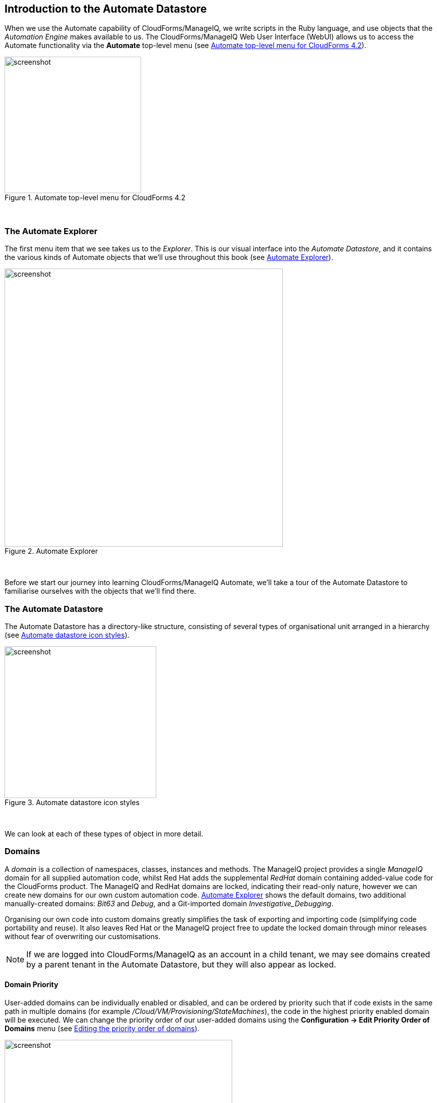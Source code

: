 [[introduction-to-the-automate-datastore]]
== Introduction to the Automate Datastore

When we use the Automate capability of CloudForms/ManageIQ, we write scripts in the Ruby language, and use objects that the _Automation Engine_ makes available to us. The CloudForms/ManageIQ Web User Interface (WebUI) allows us to access the Automate functionality via the *Automate* top-level menu (see <<i1>>).

[[i1]]
.Automate top-level menu for CloudForms 4.2
image::images/ss1.png[screenshot,270,align="center"]
{zwsp} +

=== The Automate Explorer

The first menu item that we see takes us to the _Explorer_. This is our visual interface into the _Automate Datastore_, and it contains the various kinds of Automate objects that we'll use throughout this book (see <<i2>>).

[[i2]]
.Automate Explorer
image::images/ss2.png[screenshot,550,align="center"]
{zwsp} +

Before we start our journey into learning CloudForms/ManageIQ Automate, we'll take a tour of the Automate Datastore to familiarise ourselves with the objects that we'll find there.

=== The Automate Datastore

The Automate Datastore has a directory-like structure, consisting of several types of organisational unit arranged in a hierarchy (see <<i3>>).

[[i3]]
.Automate datastore icon styles
image::images/datastore.png[screenshot,300,align="center"]
{zwsp} +

We can look at each of these types of object in more detail.

=== Domains

A _domain_ is a collection of namespaces, classes, instances and methods. The ManageIQ project provides a single _ManageIQ_ domain for all supplied automation code, whilst Red Hat adds the supplemental _RedHat_ domain containing added-value code for the CloudForms product. The ManageIQ and RedHat domains are locked, indicating their read-only nature, however we can create new domains for our own custom automation code. <<i2>> shows the default domains, two additional manually-created domains: _Bit63_ and _Debug_, and a Git-imported domain _Investigative_Debugging_. 

Organising our own code into custom domains greatly simplifies the task of exporting and importing code (simplifying code portability and reuse). It also leaves Red Hat or the ManageIQ project free to update the locked domain through minor releases without fear of overwriting our customisations.

[NOTE]
If we are logged into CloudForms/ManageIQ as an account in a child tenant, we may see domains created by a parent tenant in the Automate Datastore, but they will also appear as locked.

==== Domain Priority

User-added domains can be individually enabled or disabled, and can be ordered by priority such that if code exists in the same path in multiple domains (for example _/Cloud/VM/Provisioning/StateMachines_), the code in the highest priority enabled domain will be executed. We can change the priority order of our user-added domains using the *Configuration -> Edit Priority Order of Domains* menu (see <<i4>>).

[[i4]]
.Editing the priority order of domains
image::images/ss3.png[screenshot,450,align="center"]
{zwsp} +

==== Importing and Exporting Domains

We can export domains using _rake_ from the command line, and import them either using rake or from the WebUI. (Using rake enables us to specify more import and export options). A typical rake import line is as follows:

....
bin/rake evm:automate:import YAML_FILE=bit63.yaml IMPORT_AS=Bit63 SYSTEM=false \
ENABLED=true DOMAIN=Export PREVIEW=false
....

===== Importing Domains from a Git Repository

CloudForms 4.2/ManageIQ _Euwe_ has introduced the capability to be able to import domains directly from a git repository. We can specify the repository URL and optional credentials at the Import / Export menu, whereupon the repository contents is downloaded to the appliance with the _Git Repositories Owner_ server role set. We can then choose to import from a repository branch or tag (see <<i5>>). 

[[i5]]
.Selecting a branch or tag to import
image::images/ss12.png[screenshot,400,align="center"]
{zwsp} +

A domain imported from a git repository has a github icon (see <<i2>>), and will be locked. The recommended way of updating code in such a domain is to commit and push an update to the git repository as a new tag or branch, and then update the domain using the *Configuration -> Refresh with a new branch or tag* menu.

==== Copying Objects Between Domains

We frequently need to customise code in one of the the locked domains, for example when implementing our own custom VM Placement method. Fortunately we can easily copy any object from a locked domain into our own, using *Configuration -> Copy this ...* (see <<i6>>).

[[i6]]
.Copying a class
image::images/ss4.png[screenshot,450,align="center"]
{zwsp} +

When we copy an object such as a class, we are prompted for the *From* and *To* domains. We can optionally deselect *Copy to same path* and specify our own destination path for the object (see <<i7>>).

[[i7]]
.Specifying the destination domain and path
image::images/ss5.png[screenshot,400,align="center"]
{zwsp} +

==== Importing Old Format Exports

Domains were a new feature of the Automate Datastore in CloudForms 3.1/ManageIQ _Anand_. Prior to this release all factory-supplied and user-created automation code was contained in a common structure, which made updates difficult when any user-added code was introduced (the user-supplied modifications needed exporting and reimporting/merging whenever an automation update was released).

To import a Datastore backup from a CloudForms 3.0 and prior format Datastore, we must convert it to the new Datastore format first, like so:

....
cd /var/www/miq/vmdb
bin/rake evm:automate:convert FILE=database.xml DOMAIN=SAMPLE \
ZIP_FILE=/tmp/sample_converted.zip
....

=== Namespaces

A _namespace_ is a folder-like container for classes, instances and methods, and is used purely for organisational purposes. We create namespaces to arrange our code logically and namespaces often contain other namespaces (see <<i8>>).

[[i8]]
.Namespaces
image::images/ss6.png[screenshot,240,align="center"]
{zwsp} +

=== Classes

A _class_ is similar to a template, it contains a generic definition for a set of automation operations. Each class has a schema, that defines the variables, states, relationships or methods that instances of the class will use.

[NOTE]
The Automate Datastore uses object-oriented terminology for these objects. A _class_ is a generic definition for a set of automation operations, and these classes are _instantiated_ as specific instances.
The classes that we work with in the Automate Datastore are not the same as Ruby classes that we work with in our automation scripts.

==== Schemas

A _schema_ is made up of a number of elements, or __fields__, that describe the properties of the class. A schema often has just one entry - to run a single method - but in many cases it has several components. <<i9>> shows the schema for a _placement_ class, which has several different field types.

[[i9]]
.A more complex schema
image::images/ss7.png[screenshot,380,align="center"]
{zwsp} +

==== Adding or Editing a Schema 

We add or edit each schema field in the schema editor by specifying the *Type* from a drop-down list (see <<i10>>).

[[i10]]
.Schema field type
image::images/ss8.png[screenshot,500,align="center"]
{zwsp} +

Each field type has an associated *Data Type* which is also selectable from a drop-down list (see <<i11>>).

[[i11]]
.Schema field data type
image::images/ss9.png[screenshot,500,align="center"]
{zwsp} +

CloudForms 4.2/ManageIQ _Euwe_ has introduced several new data types: _Null Coalescing_, _Host_, _Vm_, _Storage_, _Ems_, _Policy_, _Server_, _Request_, _Provision_ and _User_. These will be discussed in a later chapter.

===== Default Values

We can define default values for fields in a class schema. These will be inherited by all instances created from the class, but can be optionally overridden in the schema of any particular instance.

==== Relationships

One of the schema field types is a __relationship__, which links to other instances elsewhere in the Automate Datastore. We often use relationships as a way of chaining instances together, and relationship values can accept variable substitutions for flexibility (see <<i12>>).

[[i12]]
.Relationship fields showing variable substitutions
image::images/ss10.png[screenshot,450,align="center"]
{zwsp} +

=== Instances

An _instance_ is a specific _instantiation_ or "clone" of the generic class, and is the entity run by the Automation Engine. An instance contains a copy of the class schema but with actual values of the fields filled in (see <<i13>>).

[[i13]]
.Single class definition with three instances
image::images/ss11.png[screenshot,280,align="center"]
{zwsp} +

=== Methods

A _method_ is a self-contained block of Ruby code that gets executed when we run any automation operation. A typical method looks like this:

[source,ruby]
....
###################################################################
#
# Description: select the cloud network
#              Default availability zone is provided by Openstack
#
###################################################################

# Get variables
prov  = $evm.root["miq_provision"]
image = prov.vm_template
raise "Image not specified" if image.nil?

if prov.get_option(:cloud_network).nil?
  cloud_network = prov.eligible_cloud_networks.first
  if cloud_network
    prov.set_cloud_network(cloud_network)
    $evm.log("info", "Image=[#{image.name}] Cloud Network=[#{cloud_network.name}]")
  end
end
....

Methods can have one of three _Location_ values: *inline*, *builtin*, or *URI*. In practice most of the methods that we create are *inline* methods, which means they run as a separate Ruby process outside of Rails.

=== Summary

In this chapter we've learned about the fundamental objects or organisational units that we work with in the Automate Datastore: domains, namespaces, classes, instances and methods.

We are now ready to use this information to write our first automation script.

==== Further Reading

http://CloudForms/ManageIQ.org/pdf/CloudForms/ManageIQ-0-Scripting_Actions_in_CloudForms/ManageIQ-en-US.pdf[Scripting Actions in CloudForms/ManageIQ] 

https://access.redhat.com/solutions/1225313[CloudForms 3.1 Exporting Automate Domains]

https://access.redhat.com/solutions/1225383[CloudForms 3.1 Importing Automate Domains]

https://access.redhat.com/solutions/1225413[CloudForms 3.1 Automate Model Conversion]

